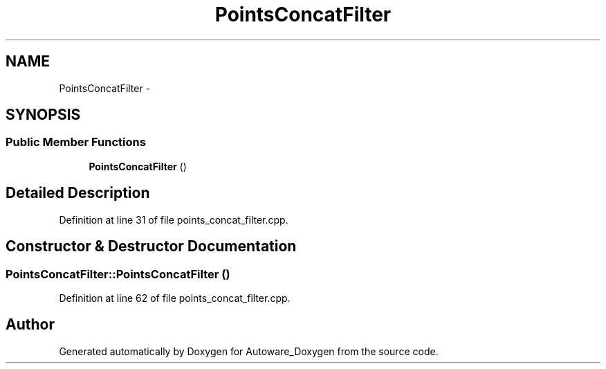 .TH "PointsConcatFilter" 3 "Fri May 22 2020" "Autoware_Doxygen" \" -*- nroff -*-
.ad l
.nh
.SH NAME
PointsConcatFilter \- 
.SH SYNOPSIS
.br
.PP
.SS "Public Member Functions"

.in +1c
.ti -1c
.RI "\fBPointsConcatFilter\fP ()"
.br
.in -1c
.SH "Detailed Description"
.PP 
Definition at line 31 of file points_concat_filter\&.cpp\&.
.SH "Constructor & Destructor Documentation"
.PP 
.SS "PointsConcatFilter::PointsConcatFilter ()"

.PP
Definition at line 62 of file points_concat_filter\&.cpp\&.

.SH "Author"
.PP 
Generated automatically by Doxygen for Autoware_Doxygen from the source code\&.
